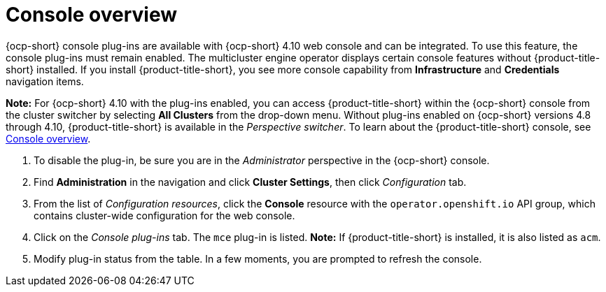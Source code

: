 [#mce-console-overview]
= Console overview

{ocp-short} console plug-ins are available with {ocp-short} 4.10 web console and can be integrated. To use this feature, the console plug-ins must remain enabled. The multicluster engine operator displays certain console features without {product-title-short} installed. If you install {product-title-short}, you see more console capability from **Infrastructure** and **Credentials** navigation items.

*Note:* For {ocp-short} 4.10 with the plug-ins enabled, you can access {product-title-short} within the {ocp-short} console from the cluster switcher by selecting *All Clusters* from the drop-down menu. Without plug-ins enabled on {ocp-short} versions 4.8 through 4.10, {product-title-short} is available in the _Perspective switcher_. To learn about the {product-title-short} console, see xref:../console/console.adoc#console-overview[Console overview].


. To disable the plug-in, be sure you are in the _Administrator_ perspective in the {ocp-short} console.
. Find *Administration* in the navigation and click *Cluster Settings*, then click _Configuration_ tab. 
. From the list of _Configuration resources_, click the **Console** resource with the `operator.openshift.io` API group, which contains cluster-wide configuration for the web console. 
. Click on the _Console plug-ins_ tab. The `mce` plug-in is listed. *Note:* If {product-title-short} is installed, it is also listed as `acm`.
. Modify plug-in status from the table. In a few moments, you are prompted to refresh the console.

